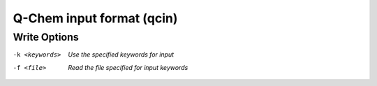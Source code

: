 .. _Q-Chem_input_format:

Q-Chem input format (qcin)
==========================
Write Options
~~~~~~~~~~~~~ 

-k <keywords>  *Use the specified keywords for input*
-f <file>  *Read the file specified for input keywords*


